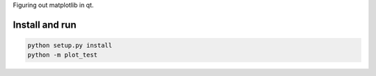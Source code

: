 Figuring out matplotlib in qt.

Install and run
===============

.. code-block:: bash

    python setup.py install
    python -m plot_test
